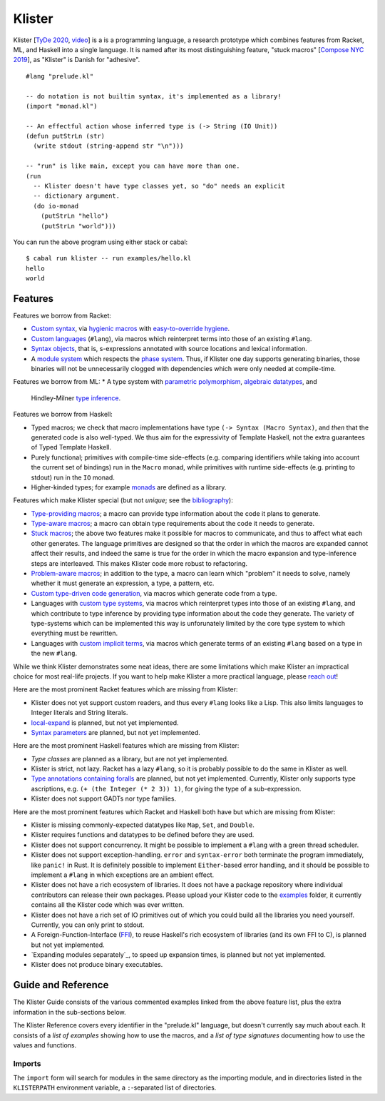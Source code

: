Klister
------------

Klister [`TyDe 2020`_, `video`_] is a is a programming language, a research
prototype which combines features from Racket, ML, and Haskell into a single
language. It is named after its most distinguishing feature, "stuck macros"
[`Compose NYC 2019`_], as "Klister" is Danish for "adhesive".

.. _TyDe 2020: http://davidchristiansen.dk/pubs/tyde2020-predictable-macros-abstract.pdf
.. _video: https://www.youtube.com/watch?v=FyeWwYfqTHo&t=996s
.. _Compose NYC 2019: https://www.youtube.com/watch?v=nUvKoG_V_U0

::

  #lang "prelude.kl"

  -- do notation is not builtin syntax, it's implemented as a library!
  (import "monad.kl")

  -- An effectful action whose inferred type is (-> String (IO Unit))
  (defun putStrLn (str)
    (write stdout (string-append str "\n")))

  -- "run" is like main, except you can have more than one.
  (run
    -- Klister doesn't have type classes yet, so "do" needs an explicit
    -- dictionary argument.
    (do io-monad
      (putStrLn "hello")
      (putStrLn "world")))

You can run the above program using either stack or cabal::

    $ cabal run klister -- run examples/hello.kl
    hello
    world

Features
========

Features we borrow from Racket:

* `Custom syntax`_, via `hygienic macros`_ with `easy-to-override hygiene`_.
* `Custom languages`_ (``#lang``), via macros which reinterpret terms into
  those of an existing ``#lang``.
* `Syntax objects`_, that is, s-expressions annotated with source locations and
  lexical information.
* A `module system`_ which respects the `phase system`_. Thus, if Klister one
  day supports generating binaries, those binaries will not be unnecessarily
  clogged with dependencies which were only needed at compile-time.

.. _Custom syntax: examples/lambda-case.golden
.. _hygienic macros: TODO: write a short example demonstrating lack of capture.
.. _easy-to-override hygiene: examples/anaphoric-if.kl
.. _Custom languages: examples/rpn.kl
.. _Syntax objects: TODO: link to a short example which explains that in
   Racket, syntax objects are introduced via ``#'(...)``, whereas in Klister
   they are introduced via ``'(...)``. Also explain that Klister does not have
   unannotated s-expressions. And the relationship between Syntax and
   Syntax-Contents.
.. _module system: TODO: write a short example demonstrating how to use the
   import and export primitives.
.. _phase system: TODO: write a short example demonstrating macros which
   generate macros. Maybe define-syntax-rules.kl?

Features we borrow from ML:
* A type system with `parametric polymorphism`_, `algebraic datatypes`_, and
  Hindley-Milner `type inference`_.

.. _parametric polymorphism: TODO: write a short example demonstrating the
   feature, like id or fmap.
.. _algebraic datatypes: TODO: write a small example defining and matching on
   an algebraic type. Perhaps Either?
.. _type inference: TODO: write a small example demonstrating that type
   information flows in two directions.

Features we borrow from Haskell:

* Typed macros; we check that macro implementations have type
  ``(-> Syntax (Macro Syntax)``, and *then* that the generated code is also
  well-typed. We thus aim for the expressivity of Template Haskell, not the
  extra guarantees of Typed Template Haskell.
* Purely functional; primitives with compile-time side-effects (e.g. comparing
  identifiers while taking into account the current set of bindings) run in the
  ``Macro`` monad, while primitives with runtime side-effects (e.g. printing to
  stdout) run in the ``IO`` monad.
* Higher-kinded types; for example `monads`_ are defined as a library.

.. _monads: TODO: link to monad.kl's Monad definition, and add a comment there
   highlighting the inferred type, especially the higher-kinded type variable.

Features which make Klister special (but not *unique*; see the `bibliography`_):

* `Type-providing macros`_; a macro can provide type information about the
  code it plans to generate.
* `Type-aware macros`_; a macro can obtain type requirements about the code it
  needs to generate.
* `Stuck macros`_; the above two features make it possible for macros to
  communicate, and thus to affect what each other generates. The language
  primitives are designed so that the order in which the macros are expanded
  cannot affect their results, and indeed the same is true for the order in
  which the macro expansion and type-inference steps are interleaved. This
  makes Klister code more robust to refactoring.
* `Problem-aware macros`_; in addition to the type, a macro can learn which
  "problem" it needs to solve, namely whether it must generate an expression, a
  type, a pattern, etc.
* `Custom type-driven code generation`_, via macros which generate code from a
  type.
* Languages with `custom type systems`_, via macros which reinterpret types
  into those of an existing ``#lang``, and which contribute to type inference
  by providing type information about the code they generate. The variety of
  type-systems which can be implemented this way is unforunately limited by
  the core type system to which everything must be rewritten.
* Languages with `custom implicit terms`_, via macros which generate terms of
  an existing ``#lang`` based on a type in the new ``#lang``.

.. _bibliography: bibliography.rst
.. _Type-providing macros: TODO: write a small example demonstrating this
   feature.
.. _Type-aware macros: TODO: write a small example demonstrating this feature.
.. _Stuck macros: TODO: write a small example demonstrating this feature. Maybe
   the traverse-traverse-id example from Compose NYC 2019?
.. _Problem-aware macros: TODO: write a small example demonstrating all the
   different problems one can write a macro for.
.. _Custom type-driven code generation: TODO write a small example
   demonstrating the feature. Perhaps the traverse-traverse-id example again?
.. _custom type systems: TODO: write an example #lang in which functions are
   not curried, writing copious comments.
.. _custom implicit terms: TODO: improve the comments in the
   implicit-conversion example, then link to it.

While we think Klister demonstrates some neat ideas, there are some limitations
which make Klister an impractical choice for most real-life projects. If you
want to help make Klister a more practical language, please `reach out`_!

.. _reach out: https://github.com/gelisam/klister/issues/new

Here are the most prominent Racket features which are missing from Klister:

* Klister does not yet support custom readers, and thus every ``#lang`` looks like a
  Lisp. This also limits languages to Integer literals and String literals.
* `local-expand`_ is planned, but not yet implemented.
* `Syntax parameters`_ are planned, but not yet implemented.

.. _local-expand: https://github.com/gelisam/klister/issues/144#issuecomment-1133964551
.. _Syntax parameters: https://github.com/gelisam/klister/issues/105

Here are the most prominent Haskell features which are missing from Klister:

* `Type classes` are planned as a library, but are not yet implemented.
* Klister is strict, not lazy. Racket has a lazy ``#lang``, so it is probably
  possible to do the same in Klister as well.
* `Type annotations containing foralls`_ are planned, but not yet implemented.
  Currently, Klister only supports type ascriptions, e.g.
  ``(+ (the Integer (* 2 3)) 1)``, for giving the type of a sub-expression.
* Klister does not support GADTs nor type families.

.. _Type classes: https://github.com/gelisam/klister/issues/167
.. _Type annotations containing foralls: https://github.com/gelisam/klister/issues/60

Here are the most prominent features which Racket and Haskell both have but
which are missing from Klister:

* Klister is missing commonly-expected datatypes like ``Map``, ``Set``, and
  ``Double``.
* Klister requires functions and datatypes to be defined before they are used.
* Klister does not support concurrency. It might be possible to implement a
  ``#lang`` with a green thread scheduler.
* Klister does not support exception-handling. ``error`` and ``syntax-error``
  both terminate the program immediately, like ``panic!`` in Rust. It is
  definitely possible to implement ``Either``-based error handling, and it
  should be possible to implement a ``#lang`` in which exceptions are an
  ambient effect.
* Klister does not have a rich ecosystem of libraries. It does not have a
  package repository where individual contributors can release their own
  packages. Please upload your Klister code to the `examples`_ folder, it
  currently contains all the Klister code which was ever written.
* Klister does not have a rich set of IO primitives out of which you could
  build all the libraries you need yourself. Currently, you can only print to
  stdout.
* A Foreign-Function-Interface (`FFI`_), to reuse Haskell's rich ecosystem of
  libraries (and its own FFI to C), is planned but not yet implemented.
* `Expanding modules separately`_, to speed up expansion times, is planned
  but not yet implemented.
* Klister does not produce binary executables.

.. _examples: https://github.com/gelisam/klister/tree/main/examples
.. _FFI: https://github.com/gelisam/klister/issues/165
.. _Compiling modules separately: https://github.com/gelisam/klister/issues/118

Guide and Reference
===================

The Klister Guide consists of the various commented examples linked from the
above feature list, plus the extra information in the sub-sections below.

The Klister Reference covers every identifier in the "prelude.kl" language, but
doesn't currently say much about each. It consists of a `list of examples`
showing how to use the macros, and a `list of type signatures` documenting how
to use the values and functions.

.. _list of examples: examples/primitives-documentation.kl
.. _list of type signatures: examples/primitives-documentation.golden

Imports
~~~~~~~

The ``import`` form will search for modules in the same directory as the
importing module, and in directories listed in the ``KLISTERPATH`` environment
variable, a ``:``-separated list of directories.
